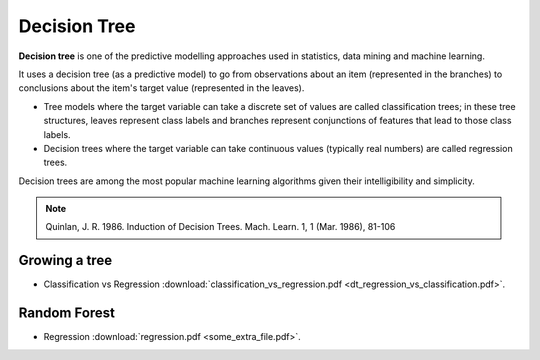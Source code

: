 Decision Tree
=====

**Decision tree** is one of the predictive modelling approaches used in statistics, data mining and machine learning. 

It uses a decision tree (as a predictive model) to go from observations about an item (represented in the branches) to conclusions about the item's target value (represented in the leaves). 

* Tree models where the target variable can take a discrete set of values are called classification trees; in these tree structures, leaves represent class labels and branches represent conjunctions of features that lead to those class labels. 

* Decision trees where the target variable can take continuous values (typically real numbers) are called regression trees. 

Decision trees are among the most popular machine learning algorithms given their intelligibility and simplicity.

.. note::

   Quinlan, J. R. 1986. Induction of Decision Trees. Mach. Learn. 1, 1 (Mar. 1986), 81-106

Growing a tree
--------
* Classification vs Regression :download:`classification_vs_regression.pdf <dt_regression_vs_classification.pdf>`.

Random Forest
--------
* Regression :download:`regression.pdf <some_extra_file.pdf>`. 
